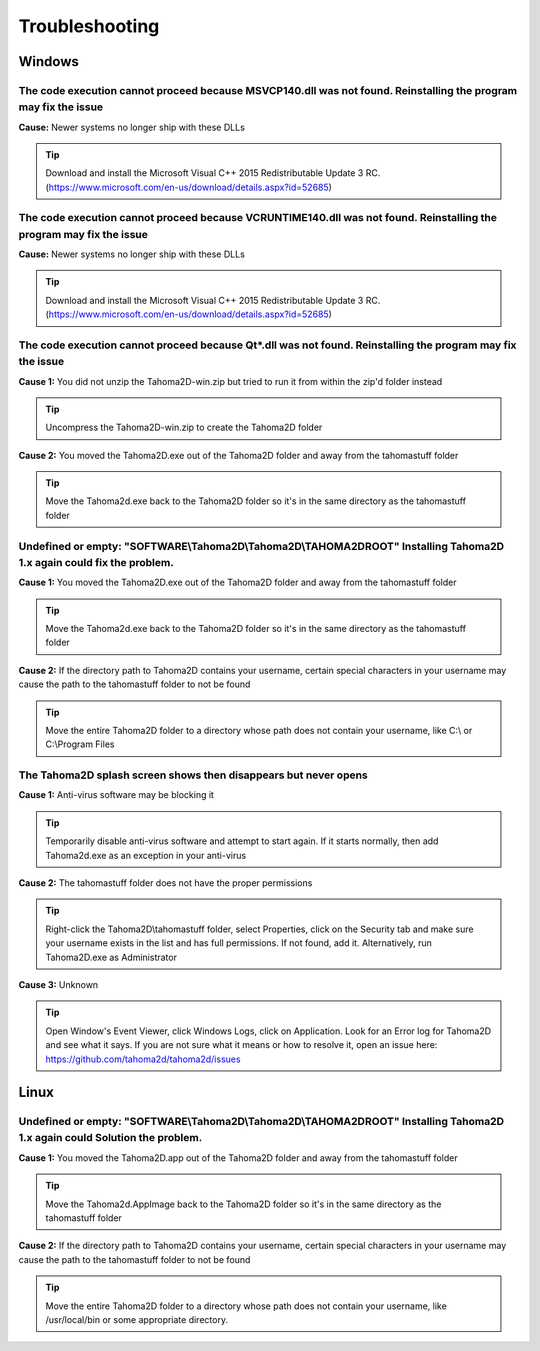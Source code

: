 .. _troubleshooting:

Troubleshooting
===========================

Windows
---------------

The code execution cannot proceed because MSVCP140.dll was not found. Reinstalling the program may fix the issue
~~~~~~

**Cause:** Newer systems no longer ship with these DLLs

.. tip:: Download and install the Microsoft Visual C++ 2015 Redistributable Update 3 RC. (https://www.microsoft.com/en-us/download/details.aspx?id=52685)





The code execution cannot proceed because VCRUNTIME140.dll was not found. Reinstalling the program may fix the issue
~~~~~~


**Cause:** Newer systems no longer ship with these DLLs

.. tip:: Download and install the Microsoft Visual C++ 2015 Redistributable Update 3 RC. (https://www.microsoft.com/en-us/download/details.aspx?id=52685)




The code execution cannot proceed because Qt*.dll was not found. Reinstalling the program may fix the issue
~~~~~~
**Cause 1:** You did not unzip the Tahoma2D-win.zip but tried to run it from within the zip'd folder instead

.. tip:: Uncompress the Tahoma2D-win.zip to create the Tahoma2D folder

**Cause 2:** You moved the Tahoma2D.exe out of the Tahoma2D folder and away from the tahomastuff folder

.. tip:: Move the Tahoma2d.exe back to the Tahoma2D folder so it's in the same directory as the tahomastuff folder







Undefined or empty: "SOFTWARE\\Tahoma2D\\Tahoma2D\\TAHOMA2DROOT" Installing Tahoma2D 1.x again could fix the problem.
~~~~~~
**Cause 1:** You moved the Tahoma2D.exe out of the Tahoma2D folder and away from the tahomastuff folder

.. tip:: Move the Tahoma2d.exe back to the Tahoma2D folder so it's in the same directory as the tahomastuff folder

**Cause 2:** If the directory path to Tahoma2D contains your username, certain special characters in your username may cause the path to the tahomastuff folder to not be found

.. tip:: Move the entire Tahoma2D folder to a directory whose path does not contain your username, like C:\\ or C:\\Program Files







The Tahoma2D splash screen shows then disappears but never opens
~~~~~~
**Cause 1:** Anti-virus software may be blocking it

.. tip:: Temporarily disable anti-virus software and attempt to start again.  If it starts normally, then add Tahoma2d.exe as an exception in your anti-virus

**Cause 2:** The tahomastuff folder does not have the proper permissions

.. tip:: Right-click the Tahoma2D\\tahomastuff folder, select Properties, click on the Security tab and make sure your username exists in the list and has full permissions.  If not found, add it.  Alternatively, run Tahoma2D.exe as Administrator

**Cause 3:** Unknown

.. tip:: Open Window's Event Viewer, click Windows Logs, click on Application.  Look for an Error log for Tahoma2D and see what it says.  If you are not sure what it means or how to resolve it, open an issue here: https://github.com/tahoma2d/tahoma2d/issues






Linux
---------------




Undefined or empty: "SOFTWARE\\Tahoma2D\\Tahoma2D\\TAHOMA2DROOT" Installing Tahoma2D 1.x again could Solution the problem.
~~~~~~
**Cause 1:** You moved the Tahoma2D.app out of the Tahoma2D folder and away from the tahomastuff folder

.. tip:: Move the Tahoma2d.AppImage back to the Tahoma2D folder so it's in the same directory as the tahomastuff folder

**Cause 2:** If the directory path to Tahoma2D contains your username, certain special characters in your username may cause the path to the tahomastuff folder to not be found

.. tip:: Move the entire Tahoma2D folder to a directory whose path does not contain your username, like /usr/local/bin or some appropriate directory.


